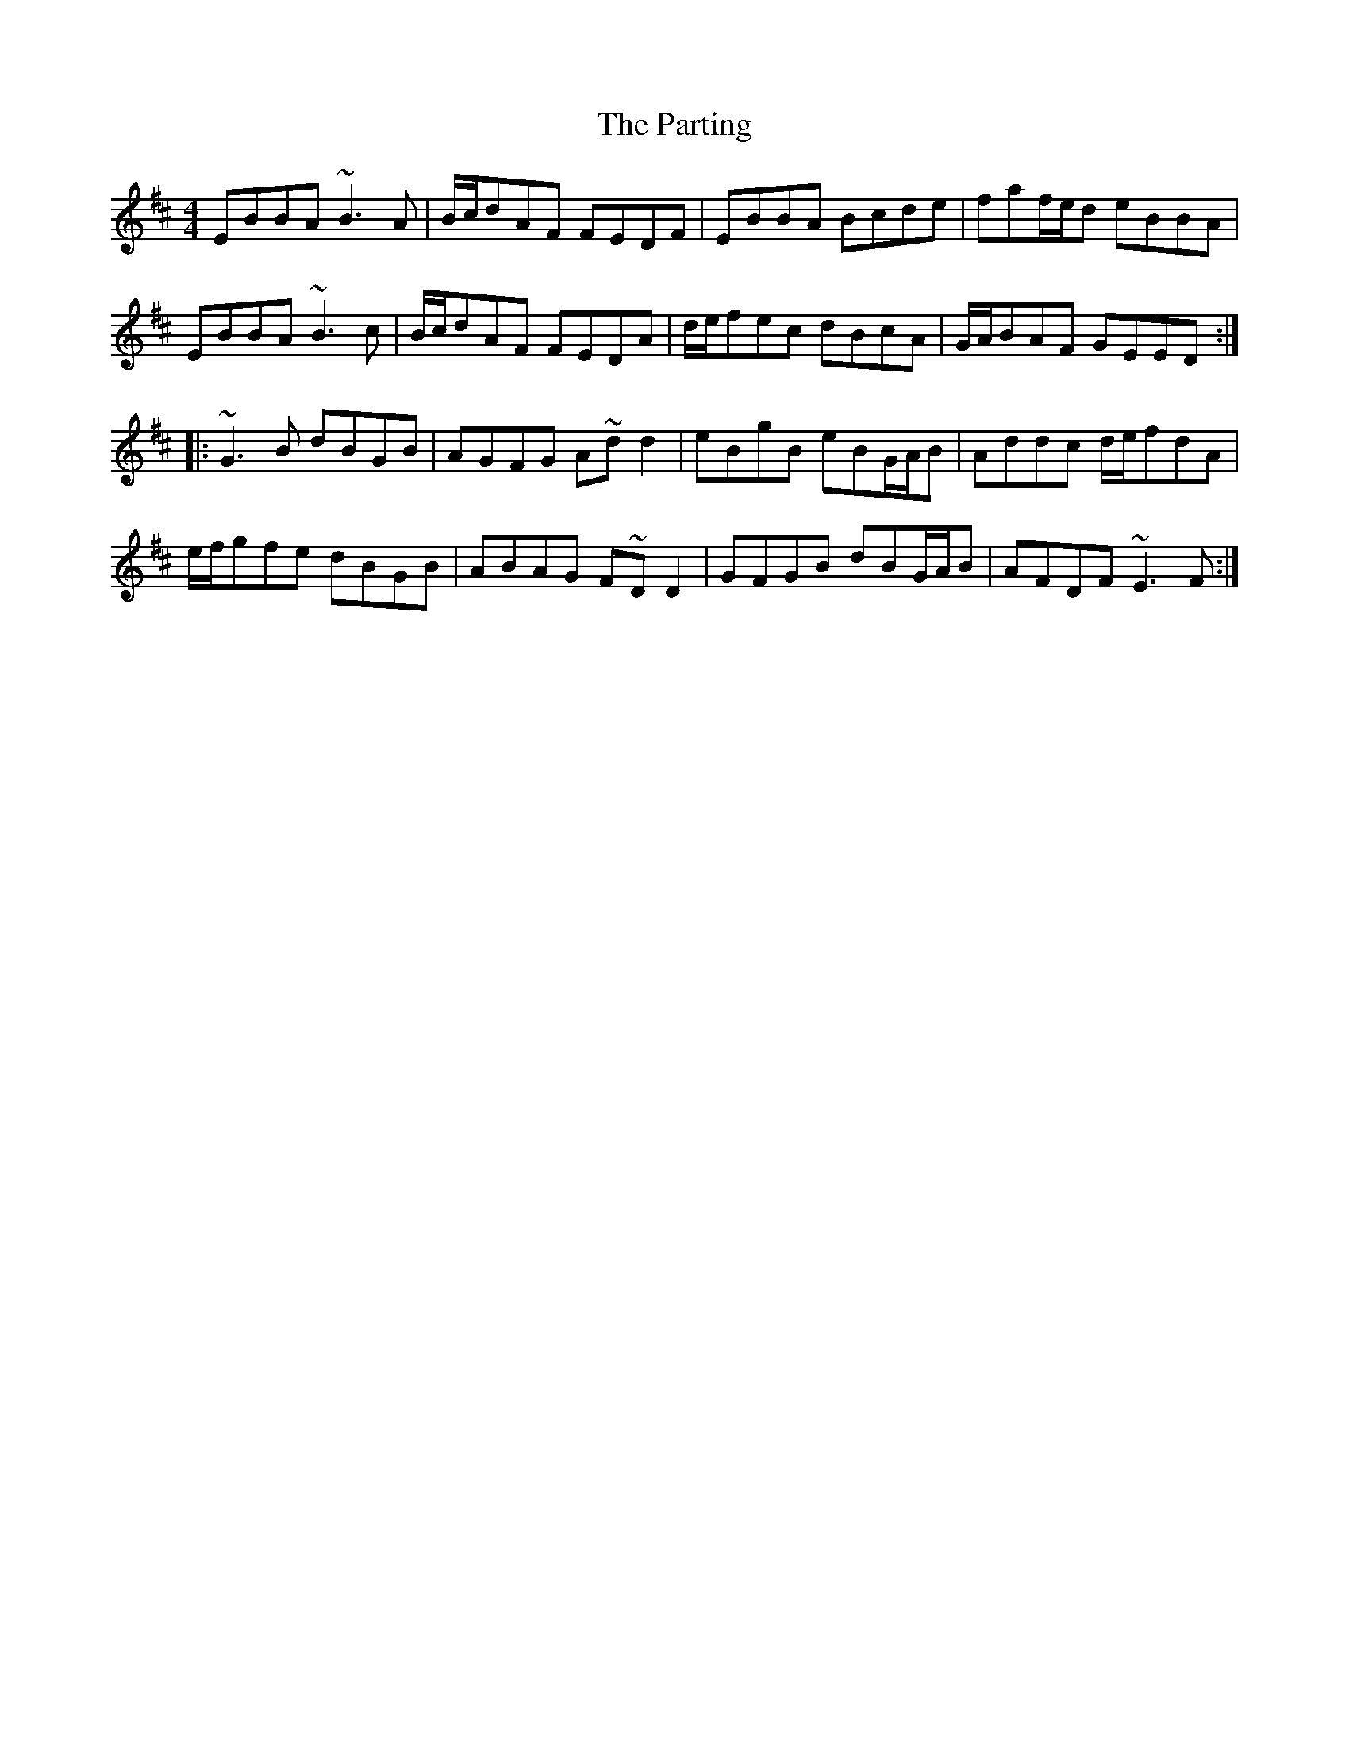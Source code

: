 X: 31683
T: Parting, The
R: reel
M: 4/4
K: Edorian
EBBA ~B3A|B/c/dAF FEDF|EBBA Bcde|faf/e/d eBBA|
EBBA ~B3c|B/c/dAF FEDA|d/e/fec dBcA|G/A/BAF GEED:|
|:~G3B dBGB|AGFG A~dd2|eBgB eBG/A/B|Addc d/e/fdA|
e/f/gfe dBGB|ABAG F~DD2|GFGB dBG/A/B|AFDF ~E3F:|

